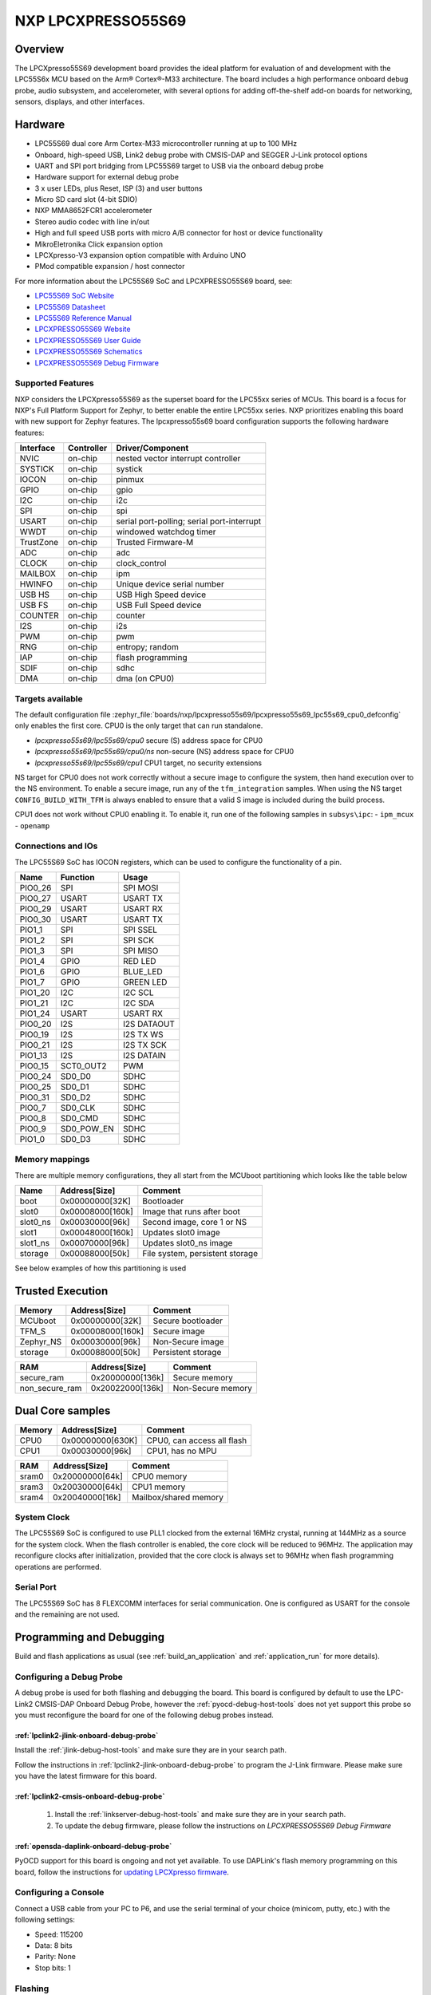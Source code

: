 .. _lpcxpresso55s69:

NXP LPCXPRESSO55S69
###################

Overview
********

The LPCXpresso55S69 development board provides the ideal platform for evaluation
of and development with the LPC55S6x MCU based on the Arm® Cortex®-M33
architecture. The board includes a high performance onboard debug probe, audio
subsystem, and accelerometer, with several options for adding off-the-shelf
add-on boards for networking, sensors, displays, and other interfaces.

.. image:: lpcxpresso55s69.jpg
   :align: center
   :alt: LPCXPRESSO55S69

Hardware
********

- LPC55S69 dual core Arm Cortex-M33 microcontroller running at up to 100 MHz
- Onboard, high-speed USB, Link2 debug probe with CMSIS-DAP and SEGGER J-Link
  protocol options
- UART and SPI port bridging from LPC55S69 target to USB via the onboard debug
  probe
- Hardware support for external debug probe
- 3 x user LEDs, plus Reset, ISP (3) and user buttons
- Micro SD card slot (4-bit SDIO)
- NXP MMA8652FCR1 accelerometer
- Stereo audio codec with line in/out
- High and full speed USB ports with micro A/B connector for host or device
  functionality
- MikroEletronika Click expansion option
- LPCXpresso-V3 expansion option compatible with Arduino UNO
- PMod compatible expansion / host connector

For more information about the LPC55S69 SoC and LPCXPRESSO55S69 board, see:

- `LPC55S69 SoC Website`_
- `LPC55S69 Datasheet`_
- `LPC55S69 Reference Manual`_
- `LPCXPRESSO55S69 Website`_
- `LPCXPRESSO55S69 User Guide`_
- `LPCXPRESSO55S69 Schematics`_
- `LPCXPRESSO55S69 Debug Firmware`_

Supported Features
==================

NXP considers the LPCXpresso55S69 as the superset board for the LPC55xx
series of MCUs.  This board is a focus for NXP's Full Platform Support for
Zephyr, to better enable the entire LPC55xx series.  NXP prioritizes enabling
this board with new support for Zephyr features.  The lpcxpresso55s69 board
configuration supports the following hardware features:

+-----------+------------+-------------------------------------+
| Interface | Controller | Driver/Component                    |
+===========+============+=====================================+
| NVIC      | on-chip    | nested vector interrupt controller  |
+-----------+------------+-------------------------------------+
| SYSTICK   | on-chip    | systick                             |
+-----------+------------+-------------------------------------+
| IOCON     | on-chip    | pinmux                              |
+-----------+------------+-------------------------------------+
| GPIO      | on-chip    | gpio                                |
+-----------+------------+-------------------------------------+
| I2C       | on-chip    | i2c                                 |
+-----------+------------+-------------------------------------+
| SPI       | on-chip    | spi                                 |
+-----------+------------+-------------------------------------+
| USART     | on-chip    | serial port-polling;                |
|           |            | serial port-interrupt               |
+-----------+------------+-------------------------------------+
| WWDT      | on-chip    | windowed watchdog timer             |
+-----------+------------+-------------------------------------+
| TrustZone | on-chip    | Trusted Firmware-M                  |
+-----------+------------+-------------------------------------+
| ADC       | on-chip    | adc                                 |
+-----------+------------+-------------------------------------+
| CLOCK     | on-chip    | clock_control                       |
+-----------+------------+-------------------------------------+
| MAILBOX   | on-chip    | ipm                                 |
+-----------+------------+-------------------------------------+
| HWINFO    | on-chip    | Unique device serial number         |
+-----------+------------+-------------------------------------+
| USB HS    | on-chip    | USB High Speed device               |
+-----------+------------+-------------------------------------+
| USB FS    | on-chip    | USB Full Speed device               |
+-----------+------------+-------------------------------------+
| COUNTER   | on-chip    | counter                             |
+-----------+------------+-------------------------------------+
| I2S       | on-chip    | i2s                                 |
+-----------+------------+-------------------------------------+
| PWM       | on-chip    | pwm                                 |
+-----------+------------+-------------------------------------+
| RNG       | on-chip    | entropy;                            |
|           |            | random                              |
+-----------+------------+-------------------------------------+
| IAP       | on-chip    | flash programming                   |
+-----------+------------+-------------------------------------+
| SDIF      | on-chip    | sdhc                                |
+-----------+------------+-------------------------------------+
| DMA       | on-chip    | dma (on CPU0)                       |
+-----------+------------+-------------------------------------+

Targets available
==================

The default configuration file
:zephyr_file:`boards/nxp/lpcxpresso55s69/lpcxpresso55s69_lpc55s69_cpu0_defconfig`
only enables the first core.
CPU0 is the only target that can run standalone.

- *lpcxpresso55s69/lpc55s69/cpu0* secure (S) address space for CPU0
- *lpcxpresso55s69/lpc55s69/cpu0/ns* non-secure (NS) address space for CPU0
- *lpcxpresso55s69/lpc55s69/cpu1* CPU1 target, no security extensions

NS target for CPU0 does not work correctly without a secure image to configure
the system, then hand execution over to the NS environment. To enable a secure
image, run any of the ``tfm_integration`` samples. When using the NS target
``CONFIG_BUILD_WITH_TFM`` is always enabled to ensure that a valid S image is
included during the build process.

CPU1 does not work without CPU0 enabling it.
To enable it, run one of the following samples in ``subsys\ipc``:
- ``ipm_mcux``
- ``openamp``

Connections and IOs
===================

The LPC55S69 SoC has IOCON registers, which can be used to configure the
functionality of a pin.

+---------+-----------------+----------------------------+
| Name    | Function        | Usage                      |
+=========+=================+============================+
| PIO0_26 | SPI             | SPI MOSI                   |
+---------+-----------------+----------------------------+
| PIO0_27 | USART           | USART TX                   |
+---------+-----------------+----------------------------+
| PIO0_29 | USART           | USART RX                   |
+---------+-----------------+----------------------------+
| PIO0_30 | USART           | USART TX                   |
+---------+-----------------+----------------------------+
| PIO1_1  | SPI             | SPI SSEL                   |
+---------+-----------------+----------------------------+
| PIO1_2  | SPI             | SPI SCK                    |
+---------+-----------------+----------------------------+
| PIO1_3  | SPI             | SPI MISO                   |
+---------+-----------------+----------------------------+
| PIO1_4  | GPIO            | RED LED                    |
+---------+-----------------+----------------------------+
| PIO1_6  | GPIO            | BLUE_LED                   |
+---------+-----------------+----------------------------+
| PIO1_7  | GPIO            | GREEN LED                  |
+---------+-----------------+----------------------------+
| PIO1_20 | I2C             | I2C SCL                    |
+---------+-----------------+----------------------------+
| PIO1_21 | I2C             | I2C SDA                    |
+---------+-----------------+----------------------------+
| PIO1_24 | USART           | USART RX                   |
+---------+-----------------+----------------------------+
| PIO0_20 | I2S             | I2S DATAOUT                |
+---------+-----------------+----------------------------+
| PIO0_19 | I2S             | I2S TX WS                  |
+---------+-----------------+----------------------------+
| PIO0_21 | I2S             | I2S TX SCK                 |
+---------+-----------------+----------------------------+
| PIO1_13 | I2S             | I2S DATAIN                 |
+---------+-----------------+----------------------------+
| PIO0_15 | SCT0_OUT2       | PWM                        |
+---------+-----------------+----------------------------+
| PIO0_24 | SD0_D0          | SDHC                       |
+---------+-----------------+----------------------------+
| PIO0_25 | SD0_D1          | SDHC                       |
+---------+-----------------+----------------------------+
| PIO0_31 | SD0_D2          | SDHC                       |
+---------+-----------------+----------------------------+
| PIO0_7  | SD0_CLK         | SDHC                       |
+---------+-----------------+----------------------------+
| PIO0_8  | SD0_CMD         | SDHC                       |
+---------+-----------------+----------------------------+
| PIO0_9  | SD0_POW_EN      | SDHC                       |
+---------+-----------------+----------------------------+
| PIO1_0  | SD0_D3          | SDHC                       |
+---------+-----------------+----------------------------+

Memory mappings
===============

There are multiple memory configurations, they all start from the
MCUboot partitioning which looks like the table below

+----------+------------------+---------------------------------+
| Name     | Address[Size]    | Comment                         |
+==========+==================+=================================+
| boot     | 0x00000000[32K]  | Bootloader                      |
+----------+------------------+---------------------------------+
| slot0    | 0x00008000[160k] | Image that runs after boot      |
+----------+------------------+---------------------------------+
| slot0_ns | 0x00030000[96k]  | Second image, core 1 or NS      |
+----------+------------------+---------------------------------+
| slot1    | 0x00048000[160k] | Updates slot0 image             |
+----------+------------------+---------------------------------+
| slot1_ns | 0x00070000[96k]  | Updates slot0_ns image          |
+----------+------------------+---------------------------------+
| storage  | 0x00088000[50k]  | File system, persistent storage |
+----------+------------------+---------------------------------+

See below examples of how this partitioning is used

Trusted Execution
*****************

+-----------+------------------+--------------------+
| Memory    | Address[Size]    | Comment            |
+===========+==================+====================+
| MCUboot   | 0x00000000[32K]  | Secure bootloader  |
+-----------+------------------+--------------------+
| TFM_S     | 0x00008000[160k] | Secure image       |
+-----------+------------------+--------------------+
| Zephyr_NS | 0x00030000[96k]  | Non-Secure image   |
+-----------+------------------+--------------------+
| storage   | 0x00088000[50k]  | Persistent storage |
+-----------+------------------+--------------------+

+----------------+------------------+-------------------+
| RAM            | Address[Size]    | Comment           |
+================+==================+===================+
| secure_ram     | 0x20000000[136k] | Secure memory     |
+----------------+------------------+-------------------+
| non_secure_ram | 0x20022000[136k] | Non-Secure memory |
+----------------+------------------+-------------------+

Dual Core samples
*****************

+--------+------------------+----------------------------+
| Memory | Address[Size]    | Comment                    |
+========+==================+============================+
| CPU0   | 0x00000000[630K] | CPU0, can access all flash |
+--------+------------------+----------------------------+
| CPU1   | 0x00030000[96k]  | CPU1, has no MPU           |
+--------+------------------+----------------------------+

+-------+------------------+-----------------------+
| RAM   | Address[Size]    | Comment               |
+=======+==================+=======================+
| sram0 | 0x20000000[64k]  | CPU0 memory           |
+-------+------------------+-----------------------+
| sram3 | 0x20030000[64k]  | CPU1 memory           |
+-------+------------------+-----------------------+
| sram4 | 0x20040000[16k]  | Mailbox/shared memory |
+-------+------------------+-----------------------+

System Clock
============

The LPC55S69 SoC is configured to use PLL1 clocked from the external 16MHz
crystal, running at 144MHz as a source for the system clock. When the flash
controller is enabled, the core clock will be reduced to 96MHz. The application
may reconfigure clocks after initialization, provided that the core clock is
always set to 96MHz when flash programming operations are performed.

Serial Port
===========

The LPC55S69 SoC has 8 FLEXCOMM interfaces for serial communication.  One is
configured as USART for the console and the remaining are not used.

Programming and Debugging
*************************

Build and flash applications as usual (see :ref:`build_an_application` and
:ref:`application_run` for more details).

Configuring a Debug Probe
=========================

A debug probe is used for both flashing and debugging the board. This board is
configured by default to use the LPC-Link2 CMSIS-DAP Onboard Debug Probe,
however the :ref:`pyocd-debug-host-tools` does not yet support this probe so you
must reconfigure the board for one of the following debug probes instead.

:ref:`lpclink2-jlink-onboard-debug-probe`
-----------------------------------------

Install the :ref:`jlink-debug-host-tools` and make sure they are in your search
path.

Follow the instructions in :ref:`lpclink2-jlink-onboard-debug-probe` to program
the J-Link firmware. Please make sure you have the latest firmware for this
board.

:ref:`lpclink2-cmsis-onboard-debug-probe`
-----------------------------------------

        1. Install the :ref:`linkserver-debug-host-tools` and make sure they are in your search path.
        2. To update the debug firmware, please follow the instructions on `LPCXPRESSO55S69 Debug Firmware`

:ref:`opensda-daplink-onboard-debug-probe`
------------------------------------------

PyOCD support for this board is ongoing and not yet available.
To use DAPLink's flash memory programming on this board, follow the instructions
for `updating LPCXpresso firmware`_.

Configuring a Console
=====================

Connect a USB cable from your PC to P6, and use the serial terminal of your choice
(minicom, putty, etc.) with the following settings:

- Speed: 115200
- Data: 8 bits
- Parity: None
- Stop bits: 1

Flashing
========

Here is an example for the :ref:`hello_world` application. This example uses the
:ref:`jlink-debug-host-tools` as default.

.. zephyr-app-commands::
   :zephyr-app: samples/hello_world
   :board: lpcxpresso55s69/lpc55s69/cpu0
   :goals: flash

Open a serial terminal, reset the board (press the RESET button), and you should
see the following message in the terminal:

.. code-block:: console

   ***** Booting Zephyr OS v1.14.0 *****
   Hello World! lpcxpresso55s69

Building and flashing secure/non-secure with Arm |reg| TrustZone |reg|
----------------------------------------------------------------------
The TF-M integration samples can be run using the
``lpcxpresso55s69/lpc55s69/cpu0/ns`` target. To run we need to manually flash
the resulting image (``tfm_merged.hex``) with a J-Link as follows
(reset and erase are for recovering a locked core):

   .. code-block:: console

      JLinkExe -device lpc55s69 -if swd -speed 2000 -autoconnect 1
      J-Link>r
      J-Link>erase
      J-Link>loadfile build/zephyr/tfm_merged.hex

We need to reset the board manually after flashing the image to run this code.

Building a dual-core image
--------------------------
The dual-core samples are run using ``lpcxpresso55s69/lpc55s69/cpu0`` target.
Images built for ``lpcxpresso55s69/lpc55s69/cpu1`` will be loaded from flash
and executed on the second core when ``SECOND_CORE_MCUX`` is selected. For
an example of building for both cores with sysbuild, see
``samples/subsys/ipc/openamp/``

Debugging
=========

Here is an example for the :ref:`hello_world` application. This example uses the
:ref:`jlink-debug-host-tools` as default.

.. zephyr-app-commands::
   :zephyr-app: samples/hello_world
   :board: lpcxpresso55s69/lpc55s69/cpu0
   :goals: debug

Open a serial terminal, step through the application in your debugger, and you
should see the following message in the terminal:

.. code-block:: console

   ***** Booting Zephyr OS zephyr-v1.14.0 *****
   Hello World! lpcxpresso55s69

.. _LPC55S69 SoC Website:
   https://www.nxp.com/products/processors-and-microcontrollers/arm-based-processors-and-mcus/lpc-cortex-m-mcus/lpc5500-cortex-m33/high-efficiency-arm-cortex-m33-based-microcontroller-family:LPC55S6x

.. _LPC55S69 Datasheet:
   https://www.nxp.com/docs/en/nxp/data-sheets/LPC55S6x_DS.pdf

.. _LPC55S69 Reference Manual:
   https://www.nxp.com/webapp/Download?colCode=UM11126

.. _LPCXPRESSO55S69 Website:
   https://www.nxp.com/products/processors-and-microcontrollers/arm-based-processors-and-mcus/lpc-cortex-m-mcus/lpc5500-cortex-m33/lpcxpresso55s69-development-board:LPC55S69-EVK

.. _LPCXPRESSO55S69 User Guide:
   https://www.nxp.com/webapp/Download?colCode=UM11158

.. _LPCXPRESSO55S69 Debug Firmware:
   https://www.nxp.com/docs/en/application-note/AN13206.pdf

.. _LPCXPRESSO55S69 Schematics:
   https://www.nxp.com/webapp/Download?colCode=LPC55S69-SCH

.. _updating LPCXpresso firmware:
   https://os.mbed.com/teams/NXP/wiki/Updating-LPCXpresso-firmware
